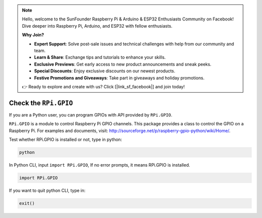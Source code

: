 .. note::

    Hello, welcome to the SunFounder Raspberry Pi & Arduino & ESP32 Enthusiasts Community on Facebook! Dive deeper into Raspberry Pi, Arduino, and ESP32 with fellow enthusiasts.

    **Why Join?**

    - **Expert Support**: Solve post-sale issues and technical challenges with help from our community and team.
    - **Learn & Share**: Exchange tips and tutorials to enhance your skills.
    - **Exclusive Previews**: Get early access to new product announcements and sneak peeks.
    - **Special Discounts**: Enjoy exclusive discounts on our newest products.
    - **Festive Promotions and Giveaways**: Take part in giveaways and holiday promotions.

    👉 Ready to explore and create with us? Click [|link_sf_facebook|] and join today!

Check the ``RPi.GPIO``
=================================

If you are a Python user, you can program GPIOs with API provided by
``RPi.GPIO``.

``RPi.GPIO`` is a module to control Raspberry Pi GPIO channels. This package
provides a class to control the GPIO on a Raspberry Pi. For examples and
documents, visit: http://sourceforge.net/p/raspberry-gpio-python/wiki/Home/.

Test whether RPi.GPIO is installed or not, type in python:

.. raw:: html

   <run></run>

.. code-block::

    python

.. image:: ../img/image27.png


In Python CLI, input ``import RPi.GPIO``, If no error prompts, it means
RPi.GPIO is installed.

.. raw:: html

   <run></run>

.. code-block::

    import RPi.GPIO

.. image:: ../img/image28.png


If you want to quit python CLI, type in:

.. raw:: html

   <run></run>

.. code-block::

    exit()

.. image:: ../img/image29.png



